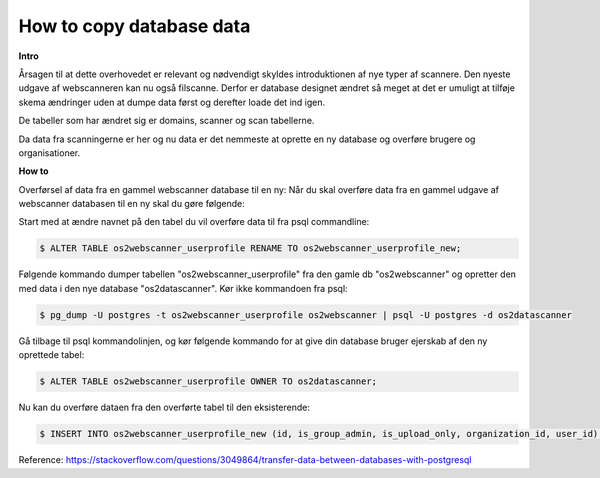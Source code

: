 .. _copydbdata:

=========================
How to copy database data
=========================

**Intro**

Årsagen til at dette overhovedet er relevant og nødvendigt skyldes introduktionen af nye typer af scannere. Den nyeste udgave af webscanneren kan nu også filscanne.
Derfor er database designet ændret så meget at det er umuligt at tilføje skema ændringer uden at dumpe data først og derefter loade det ind igen.

De tabeller som har ændret sig er domains, scanner og scan tabellerne.

Da data fra scanningerne er her og nu data er det nemmeste at oprette en ny database og overføre brugere og organisationer.

**How to**

Overførsel af data fra en gammel webscanner database til en ny:
Når du skal overføre data fra en gammel udgave af webscanner databasen til en ny skal du gøre følgende:

Start med at ændre navnet på den tabel du vil overføre data til fra psql commandline:

.. code:: console

    $ ALTER TABLE os2webscanner_userprofile RENAME TO os2webscanner_userprofile_new;

Følgende kommando dumper tabellen "os2webscanner_userprofile" fra den gamle db "os2webscanner" og opretter den med data i den nye database "os2datascanner". Kør ikke kommandoen fra psql:

.. code:: console

    $ pg_dump -U postgres -t os2webscanner_userprofile os2webscanner | psql -U postgres -d os2datascanner

Gå tilbage til psql kommandolinjen, og kør følgende kommando for at give din database bruger ejerskab af den ny oprettede tabel:

.. code:: console

    $ ALTER TABLE os2webscanner_userprofile OWNER TO os2datascanner;

Nu kan du overføre dataen fra den overførte tabel til den eksisterende:

.. code:: console

    $ INSERT INTO os2webscanner_userprofile_new (id, is_group_admin, is_upload_only, organization_id, user_id) SELECT * FROM os2webscanner_userprofile;

Reference: https://stackoverflow.com/questions/3049864/transfer-data-between-databases-with-postgresql